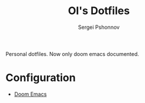 #+title: OI's Dotfiles
#+author: Sergei Pshonnov

Personal dotfiles. Now only doom emacs documented.

* Configuration
- [[https://git.sr.ht/~kkeigenkai/dotfiles/tree/main/item/doom.d/README.md][Doom Emacs]]
